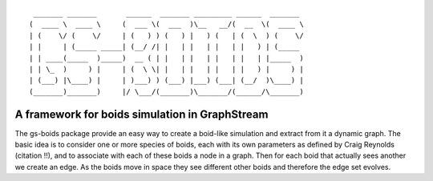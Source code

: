 ::

	 _______ _______       ______  _______ _________ ______  _______ 
	(  ____ \  ____ \     (  ___ \(  ___  )\__   __/(  __  \(  ____ \
	| (    \/ (    \/     | (   ) ) (   ) |   ) (   | (  \  ) (    \/
	| |     | (_____ _____| (__/ /| |   | |   | |   | |   ) | (_____ 
	| | ____(_____  )_____)  __ ( | |   | |   | |   | |   | |_____  )
	| | \_  )     ) |     | (  \ \| |   | |   | |   | |   ) |     ) |
	| (___) |\____) |     | )___) ) (___) |___) (___| (__/  )\____) |
	(_______)_______)     |/ \___/(_______)\_______/(______/\_______)


A framework for boids simulation in GraphStream
===============================================

The gs-boids package provide an easy way to create a boid-like simulation and extract from it a dynamic graph. The basic idea is to consider one or more species of boids, each with its own parameters as defined by Craig Reynolds (citation !!), and to associate with each of these boids a node in a graph. Then for each boid that actually sees another we create an edge. As the boids move in space they see different other boids and therefore the edge set evolves.


